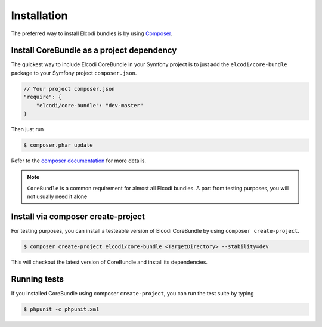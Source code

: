 Installation
============

The preferred way to install Elcodi bundles is by using Composer_.

Install CoreBundle as a project dependency
------------------------------------------

The quickest way to include Elcodi CoreBundle in your Symfony project is to just add the ``elcodi/core-bundle`` package to your Symfony project ``composer.json``.

.. code-block:: json

    // Your project composer.json
    "require": {
        "elcodi/core-bundle": "dev-master"
    }


Then just run

.. code-block:: bash

    $ composer.phar update


Refer to the `composer documentation`_ for more details.

.. note::

	``CoreBundle`` is a common requirement for almost all Elcodi bundles. A part from testing purposes, you will not usually need it alone

Install via composer create-project
-----------------------------------

For testing purposes, you can install a testeable version of Elcodi CoreBundle by using ``composer create-project``.

.. code-block:: bash

    $ composer create-project elcodi/core-bundle <TargetDirectory> --stability=dev

This will checkout the latest version of CoreBundle and install its dependencies.
 

Running tests
-------------

If you installed CoreBundle using composer ``create-project``, you can run the test suite by typing

.. code-block:: bash

   $ phpunit -c phpunit.xml

.. _Composer: http://getcomposer.org

.. _`composer documentation`: https://getcomposer.org/doc/00-intro.md